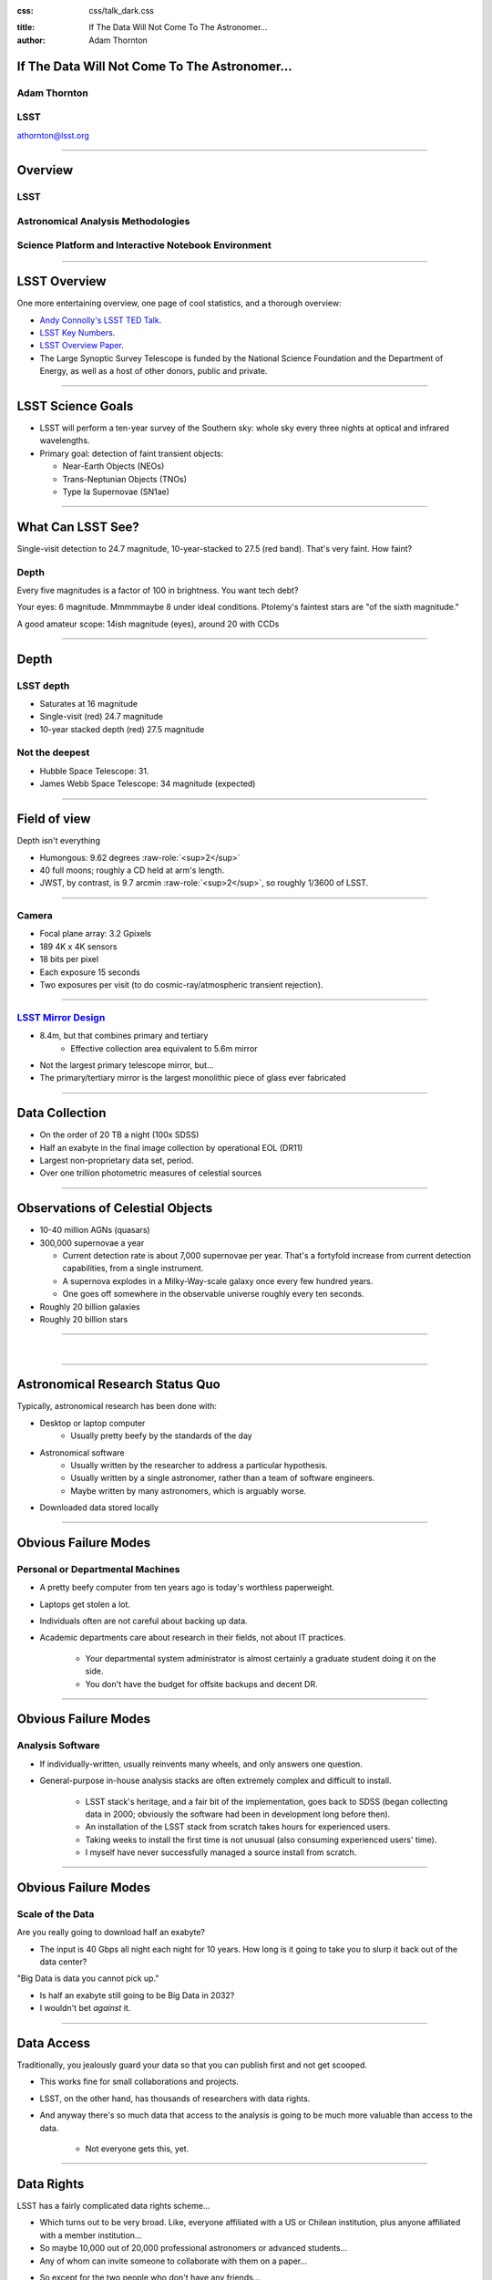 .. :css: css/talk.css

.. That's the light-background version.

:css: css/talk_dark.css

..  Swap that in if you want the dark-background version

:title: If The Data Will Not Come To The Astronomer...
:author: Adam Thornton

.. role:: raw-role(raw)
    :format: html

If The Data Will Not Come To The Astronomer...
##############################################

Adam Thornton
=============

LSST
====

athornton@lsst.org

----

Overview
########

LSST
====

Astronomical Analysis Methodologies
===================================

Science Platform and Interactive Notebook Environment
=====================================================

----

LSST Overview
#############

One more entertaining overview, one page of cool statistics, and a
thorough overview:

* `Andy Connolly's LSST TED Talk`_.

* `LSST Key Numbers`_.

* `LSST Overview Paper`_.

* The Large Synoptic Survey Telescope is funded by the National Science
  Foundation and the Department of Energy, as well as a host of other
  donors, public and private.

.. _Andy Connolly's LSST TED Talk: https://www.ted.com/talks/andrew_connolly_what_s_the_next_window_into_our_universe

.. _LSST Key Numbers: https://confluence.lsstcorp.org/display/LKB/LSST+Key+Numbers

.. _LSST Overview Paper: https://arxiv.org/abs/0805.2366

----

LSST Science Goals
##################

* LSST will perform a ten-year survey of the Southern sky: whole sky
  every three nights at optical and infrared wavelengths.

* Primary goal: detection of faint transient objects:

  * Near-Earth Objects (NEOs)

  * Trans-Neptunian Objects (TNOs)

  * Type Ia Supernovae (SN1ae)

----

What Can LSST See?
##################

Single-visit detection to 24.7 magnitude, 10-year-stacked to 27.5 (red
band).  That's very faint.  How faint?

Depth
=====

Every five magnitudes is a factor of 100 in brightness.  You want tech
debt?

Your eyes: 6 magnitude.  Mmmmmaybe 8 under ideal conditions.  Ptolemy's
faintest stars are "of the sixth magnitude."

A good amateur scope: 14ish magnitude (eyes), around 20 with CCDs

----

Depth
#####

LSST depth
==========
* Saturates at 16 magnitude
* Single-visit (red) 24.7 magnitude
* 10-year stacked depth (red) 27.5 magnitude

Not the deepest
===============

* Hubble Space Telescope: 31.
* James Webb Space Telescope: 34 magnitude (expected)

----

Field of view
#############

Depth isn't everything

* Humongous: 9.62 degrees :raw-role:`<sup>2</sup>`
* 40 full moons; roughly a CD held at arm's length.
* JWST, by contrast, is 9.7 arcmin :raw-role:`<sup>2</sup>`, so roughly 1/3600 of LSST.

.. image:: images/fov.png
  :height: 400px
  :align: center

----

Camera
======

* Focal plane array: 3.2 Gpixels
* 189 4K x 4K sensors
* 18 bits per pixel
* Each exposure 15 seconds
* Two exposures per visit (to do cosmic-ray/atmospheric transient
  rejection).

.. image:: images/camera.png
  :height: 400px
  :align: center
  
----

`LSST Mirror Design`_
=====================

* 8.4m, but that combines primary and tertiary
    * Effective collection area equivalent to 5.6m mirror
* Not the largest primary telescope mirror, but...
* The primary/tertiary mirror is the largest monolithic piece of glass
  ever fabricated


.. _LSST Mirror Design: https://www.lsst.org/about/tel-site/mirror

.. image:: images/mirror.gif
  :height: 400px
  :align: center

----

Data Collection
###############

* On the order of 20 TB a night (100x SDSS)
* Half an exabyte in the final image collection by operational EOL (DR11)
* Largest non-proprietary data set, period.
* Over one trillion photometric measures of celestial sources

----


Observations of Celestial Objects
#################################
* 10-40 million AGNs (quasars)
* 300,000 supernovae a year

  * Current detection rate is about 7,000 supernovae per year.  That's a
    fortyfold increase from current detection capabilities, from a
    single instrument.
    
  * A supernova explodes in a Milky-Way-scale galaxy once every few
    hundred years.
    
  * One goes off somewhere in the observable universe roughly every ten
    seconds.
    
* Roughly 20 billion galaxies
* Roughly 20 billion stars

----

|

----

Astronomical Research Status Quo
################################

Typically, astronomical research has been done with:

* Desktop or laptop computer
    * Usually pretty beefy by the standards of the day
* Astronomical software
    * Usually written by the researcher to address a particular
      hypothesis.
    * Usually written by a single astronomer, rather than a
      team of software engineers.
    * Maybe written by many astronomers, which is arguably worse.
* Downloaded data stored locally

----

Obvious Failure Modes
#####################

Personal or Departmental Machines
=================================

* A pretty beefy computer from ten years ago is today's worthless
  paperweight.
* Laptops get stolen a lot.
* Individuals often are not careful about backing up data.
* Academic departments care about research in their fields, not about IT
  practices.

    * Your departmental system administrator is almost certainly a
      graduate student doing it on the side.
    * You don't have the budget for offsite backups and decent DR.

----

Obvious Failure Modes
#####################

Analysis Software
=================

* If individually-written, usually reinvents many wheels, and only
  answers one question.

* General-purpose in-house analysis stacks are often extremely complex
  and difficult to install.

    * LSST stack's heritage, and a fair bit of the implementation, goes
      back to SDSS (began collecting data in 2000; obviously the
      software had been in development long before then).
    * An installation of the LSST stack from scratch takes hours for
      experienced users.
    * Taking weeks to install the first time is not unusual (also
      consuming experienced users' time).
    * I myself have never successfully managed a source install from
      scratch.

----

Obvious Failure Modes
#####################

Scale of the Data
=================

Are you really going to download half an exabyte?

* The input is 40 Gbps all night each night for 10 years.  How long
  is it going to take you to slurp it back out of the data center?

"Big Data is data you cannot pick up."

* Is half an exabyte still going to be Big Data in 2032?
* I wouldn't bet *against* it.
  
----

Data Access
###########

Traditionally, you jealously guard your data so that you can publish
first and not get scooped.

* This works fine for small collaborations and projects.

* LSST, on the other hand, has thousands of researchers with data
  rights.

* And anyway there's so much data that access to the analysis is going
  to be much more valuable than access to the data.

    * Not everyone gets this, yet.

----

Data Rights
###########

LSST has a fairly complicated data rights scheme...

* Which turns out to be very broad.  Like, everyone affiliated with a US
  or Chilean institution, plus anyone affiliated with a member
  institution...
* So maybe 10,000 out of 20,000 professional astronomers or advanced
  students...
* Any of whom can invite someone to collaborate with them on a paper...
* So except for the two people who don't have any friends...
    * They're theorists anyway.


----

Data Scale
##########

* Almost all of this data will never be directly examined by a human.
* Most of the images do not contain anything very novel.
* We still expect to find, on average, one detector-saturating SN1a *per
  night*.  A million well-characterized SN1e over the survey life.
* Being stingy with the data is pretty self-defeating.
* An interesting parallel to how particle physics evolved into a Big
  Data/Big Collaboration/Big Science field can be found in `Giant
  Telescopes`_.

.. _Giant Telescopes: http://www.hup.harvard.edu/catalog.php?isbn=9780674019966

----

A Different Way To Do Astronomy
###############################

* Making your own private copy of the data set has become infeasible.
* The analysis, not the data, is the professionally-valuable part.
* How do we facilitate rapid iteration of analysis?
    * Quickly try a lot of hypotheses and discard the unpromising ones.
    * Once you have one you like, turn it loose on a lot of data.

----

Interactive vs. Batch
#####################

We expect that a researcher will use the "interactive notebook aspect of
the LSST Science Platform" (by which we mean JupyterLab, or perhaps its
successors) to perform this iteration.  Effectively, we make the
interactive environment a rapid prototyping tool.  It has the following
characteristics:

* Relatively tiny subset of the data: a few terabytes, probably less.
* The *real* analysis will be submitted to a batch system to work on
  petabyte-scale data.

What does this imply?

* It's not really about speed of data access or computation.
* Access to completely arbitrary subsets of the data, however, is
  *absolutely crucial*.

----

Community Acceptance
####################

The trickiest design goal is that we cannot make any researcher's life
significantly worse.

Obviously the current system isn't ideal:

* Large, complex, bespoke analysis stack.

* Hugely complicated installation and configuration.

* Enormous amounts of technical debt.

But...it also gets the job done.

We have to please a bunch of stakeholders.

----

Community of Stakeholders
#########################

Developers of the Analysis Pipeline
===================================

The LSST stack is big.  No one works on the whole thing.  The way it's
developed is that someone takes a version (either a release version,
approximately every 6 months, or a weekly build) and works on their own
little corner of it in a conda or pip environment.  We must support
that.

----

Community of Stakeholders
#########################

People Concerned With Data Rights
=================================

We *do* have to care who gets to see what, since the current belief in
the astronomical community is that big discoveries will be made quickly.
Since access is institutional or national, it's not quite as horrible as
it could be.

----

Community of Stakeholders
#########################

Education and Public Outreach
=============================

Here's where Data Rights gets particularly thorny.  You need to have
adequate data available to put together meaningful educational curricula
and enable citizen science, but not so much, or of such fidelity, that
someone without data rights can scoop a researcher with data rights.

It is not entirely clear to me that this is possible.

----

Community of Stakeholders
#########################

Established Astronomers
=======================

Kids these days with their fancy-pants Jupyter notebooks and their HDF5
data representations, but dangit FORTRAN IV and FITS were good enough
for my grandpappy an' they're good enough for me!  GET OFFA MY LAWN!

In practice: you need a Terminal window that gives you shell access to
something that looks like a Unix system.  We mimic a system on which you
have an unprivileged account, which is very familiar to academic users.

----

Community of Stakeholders
#########################

Security (and more generally Operations)
========================================

We understand how to create virtual machines and set them up as
multi-user systems.  But you want an ephemeral container?  That has
write access to certain filesystems?  That isn't going to be around long
enough to go through our Qualys scan and patching procedure?  That needs
to be available so quickly we can't even set it up with Puppet?  Are you
insane?

If we make it look like an existing multi-user system, with write access
to home directories and scratch space, but not the OS, and we show that
we can completely characterize what is in the container, this is a much
easier sell.

----

|

----

What Do We Want?
################

Let's imagine a better world:

* You don't need to spend hours-to-weeks setting up the software
  environment.
* In fact, all that's needed for analysis is a web browser.  Compute and
  data storage happen somewhere else.
* You have a single login to manage your access to the environment.
* You don't need to pick a data subset that will fit on your laptop or
  your desktop NAS.
* The analysis is running on professionally-maintained machines in a
  real datacenter somewhere that it isn't your problem.

----

Let's Think Bigger
##################

* Logging and metrics are aggregated, centralized, and reported on an
  operations dashboard.
* The analysis environment supports a publication paradigm that enables
  verification and reproducability of results.
* The analysis environment is amenable to a bring-your-own-data
  approach.
* There's a standardized, modular infrastructure, allowing
  piece-by-piece component replacement of your application stack.

----

The Big Reveal
##############

(Not actually a surprise to anyone at this conference.)

JupyterHub + JupyterLab + Kubernetes
====================================
* JupyterLab: the UX is much better than the classic notebook.
  Multiple panes within a single browser tab, including terminal
  sessions, is a tremendous feature, giving users basically an IDE.
* JupyterHub: the obvious choice for access control and resource
  allocation brokering.  Authenticator and Spawner subclasses let us
  do some really nifty things, which you will see.
* Kubernetes: it clearly won.  Google, Amazon, and Azure all offer
  managed Kubernetes infrastructure.

----

Abstraction and Layering
########################

* Virtualization lets you stop caring about the specifics of your
  hardware.
* Containerization lets you stop caring about managing the
  OS/distribution layer.
* Kubernetes gives you a standardized way to talk about container
  orchestration and lets you stop caring how your containers talk to
  each other or how the container network talks to the outside world and
  vice versa.

----

Specifying Resources
####################

You can say, "I need a kubernetes cluster that..."

* has at least 3 nodes, but also at least 0.5 cores per concurrent user;
  each core with at least 2GB of RAM.

* has individual nodes with at least 8 cores / 16GB RAM.

* has a predefined ingress controller.

* has three service accounts:

    * default privileges for one

    * create/destroy/describe/list pods for the second

    * the same, plus cluster-wide reads, for the third

    * ("or just give me a cluster admin account and I'll take care of
      it.")

----

Scaling
#######

Step one: Add more nodes to your cluster.  (Or take some away.)

* In a public cloud, this is really, really easy.  Perhaps even
  automated.

Step two: Change the replica counts in your deployments.

* You can turn this into a closed-loop automated system by monitoring
  your load too.

There is no step three.

----

The Long Bet
############

Kubernetes will save astronomy.

* It's the first time we've had a functional abstraction layer that
  allows you to specify scalable architectural designs.
* This lets you create complex multicomponent applications that will run
  on any suitable cluster, with built-in lifecycle management.
* And because it's modular, you can use best-practice patterns for all
  the infrastructure and only *really* care about managing the analysis
  stack that is your actual application.

----


Modularity
##########

* Delineate plumbing from application.
* Provide a clear way to replace the value-added part (for us: the LSST
  Science Pipeline) with your own payload.
* Retain the robust infrastructure with component lifecycle management
  and automated resource allocation.

This lets you both have your cake and eat it.  You get to use whatever
insanely complex analysis framework you want wrapped inside a
general-purpose, self-healing application architecture.

----

Modularity
##########

Replacing the payload is a matter of replacing the JupyterLab container
that is spawned for the user.

Assuming you have the analysis pipeline already, what you need is
conceptually quite simple, and the implementation is not hard.

* A container that will start a JupyterLab server.
* Some way to wrap your analysis pipeline up as a Jupyter kernel.

    * Which, assuming it's in a supported language, is probably `a few
      lines of shell`_.

I would be flabbergasted if this approach were not portable to other
physical sciences and very possibly to other (and very general) analytic
problem spaces. 

.. _a few lines of shell: https://github.com/lsst-sqre/jupyterlabdemo/blob/master/jupyterlab/lsstlaunch.bash

----

|

----

LSST JupyterLab Implementation
##############################

Overview
========

`SQR-018`_ describes the architecture.

The complete implementation is available at `GitHub`_.

.. image:: images/jupyterlab_sp.png
  :height: 400px
  :align: center
  
.. _SQR-018: https://sqr-018.lsst.io/

.. _GitHub: https://github.com/lsst-sqre/jupyterlabdemo

----

Deployment
##########

We have an automated tool for GKE plus DNS at Route53 to deploy.

* Makes it very easy to stand up a new cluster for tutorials or
  meetings.
  
* Can also generate configuration YAML from templates plus environment
  variables, or from a supplied configuration file.  The YAML can
  then be hand-tweaked for, e.g., on-premises deployment at the
  LSST Data Facility.

----

Deployment
##########

While our `GitHub`_ implementation is very nifty, and useful for
reference...don't use it.

Use `Zero To JupyterHub`_ instead.

Some day we will probably migrate our deployment to Helm.  LSST EPO
already has.

* Not convinced Helm is the future.

* We need something like Helm but with sequencing as well.  Templates
  are the easy part.

----

Problem 1: Authentication
#########################

Authentication is annoying and hard.  Let's outsource it.

* OAuth2 is a thing, and JupyterHub supports it well.

* Our current setup lets us use either GitHub or CILogon with the NCSA
  ID provider (adding other providers and sources is straightforward).

* You do need a public endpoint with a verifiable TLS certificate to do
  the OAuth callback.

* However, this is still way too open

`[login_screenshot] <images/screenshots/cilogon.png>`_

----

Problem 2: Authorization
########################

How do we restrict beyond "has a GitHub/NCSA account"?

Both have concepts of group memberships.

* OAuth2 scopes allow us to attach capabilities to tokens; for instance,
  "enumerate a user's groups."  That's what you need to determine if you
  are in the LSST group.

* Subclass the `OAuth2 authenticator`_ in ``jupyterhub_config.py``.  

.. _OAuth2 authenticator: https://github.com/lsst-sqre/jupyterlabdemo/blob/master/jupyterhub/sample_configs/github/10-authenticator.py

`[auth_screenshot] <images/screenshots/denylist.png>`_

----

Problem 3: Global User Consistency
##################################

GitHub's user account ID fits into a 32-bit value.  Each GitHub
Organization also has an ID.  There are our UID/GID maps.

CILogon does something similar.

Now you have globally consistent users and groups.

`[uid_screenshot] <images/screenshots/uid-gids.png>`_

----

Problem 4: Restricting User Access
##################################

We control the environment in the newly-created Lab container.

We use that to provision a user with the right UID+GIDs set.

Then we become that user before starting the JupyterLab server.

`[proc_screenshot] <images/screenshots/processes.png>`_

----

Problem 5: Persistent Storage
#############################

We have globally unique UIDs and GIDs.

* We mount ``/home`` and whatever other filesystems we want.

* Data access and sharing immediately collapses to the long-solved
  problem of Unix filesystem access.

* We use NFS, because it's easy.

    * We provision the space and volumes in the cloud.
    * We point to an external NFS server at our LDF.
    
* We could eventually be cleverer, but we're still going to make it look
  like a POSIX filesystem to our users.

`[filesystem_screenshot] <images/screenshots/filesystem.png>`_

----

Problem 6: User Access Restriction
##################################

Don't give your users ``sudo``.  Heck, don't even give them passwords.

Globally-consistent UID and GIDs.

You're done.

Users can still override bits of the stack with ``pip install --user``.

* Put something on the options form that lets the user clear
  ``$HOME/.local``.  Trust me on this.

`[sudo_screenshot] <images/screenshots/nosudo.png>`_

----

Problem 7: Auditability and Maintainability
###########################################

It's a container.  You know how you built it (at least if you use
particular package versions, not ``latest``).  It's repeatable and
immutable.

We look for regressions in the stack by creating an `options form`_ that
scans our repository and presents a menu of recent builds.

.. _options form: https://github.com/lsst-sqre/jupyterlabdemo/blob/master/jupyterhub/sample_configs/github/20-spawner.py

`[options_screenshot] <images/screenshots/options.png>`_

----

Problem 8: Startup Time and User Frustration
############################################

Our images are huge and take on the order of 15 minutes to pull.

* "So don't do that."
* Unless your analysis stack is inherently gargantuan...
* ...so we pre-pull them.

Within, say, an hour and a half of building (which is usually in the
middle of the night) each image is available on each node and therefore
starts quickly.

`[prepuller_screenshot] <images/screenshots/prepuller.png>`_

----

Resources
#########

* `Zero To JupyterHub`_.
* `JupyterLab (and Hub) Gitter`_.
* `LSST JupyterLab Implementation`_.

.. _Zero to JupyterHub: https://github.com/jupyterhub/zero-to-jupyterhub-k8s/

.. _JupyterLab (and Hub) Gitter: https://gitter.im/jupyterlab/jupyterlab

.. _LSST JupyterLab Implementation: https://github.com/lsst-sqre/jupyterlabdemo

----

Live Demo
#########

----

Questions
#########
